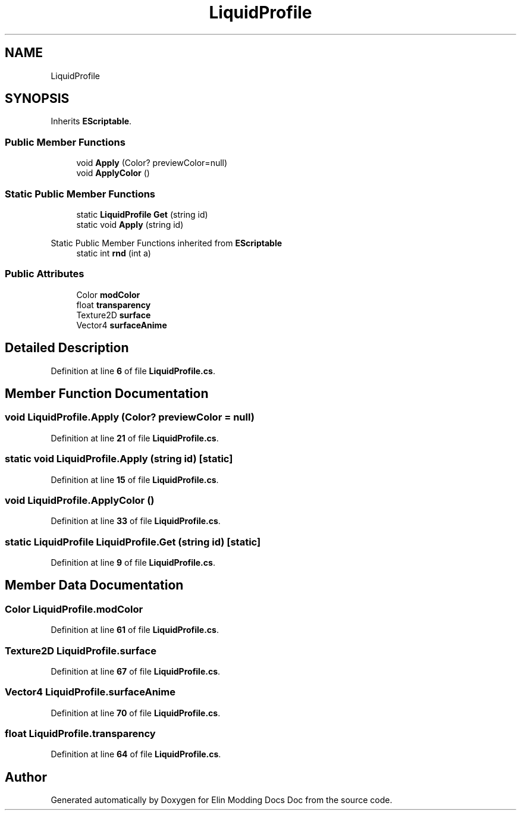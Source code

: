 .TH "LiquidProfile" 3 "Elin Modding Docs Doc" \" -*- nroff -*-
.ad l
.nh
.SH NAME
LiquidProfile
.SH SYNOPSIS
.br
.PP
.PP
Inherits \fBEScriptable\fP\&.
.SS "Public Member Functions"

.in +1c
.ti -1c
.RI "void \fBApply\fP (Color? previewColor=null)"
.br
.ti -1c
.RI "void \fBApplyColor\fP ()"
.br
.in -1c
.SS "Static Public Member Functions"

.in +1c
.ti -1c
.RI "static \fBLiquidProfile\fP \fBGet\fP (string id)"
.br
.ti -1c
.RI "static void \fBApply\fP (string id)"
.br
.in -1c

Static Public Member Functions inherited from \fBEScriptable\fP
.in +1c
.ti -1c
.RI "static int \fBrnd\fP (int a)"
.br
.in -1c
.SS "Public Attributes"

.in +1c
.ti -1c
.RI "Color \fBmodColor\fP"
.br
.ti -1c
.RI "float \fBtransparency\fP"
.br
.ti -1c
.RI "Texture2D \fBsurface\fP"
.br
.ti -1c
.RI "Vector4 \fBsurfaceAnime\fP"
.br
.in -1c
.SH "Detailed Description"
.PP 
Definition at line \fB6\fP of file \fBLiquidProfile\&.cs\fP\&.
.SH "Member Function Documentation"
.PP 
.SS "void LiquidProfile\&.Apply (Color? previewColor = \fRnull\fP)"

.PP
Definition at line \fB21\fP of file \fBLiquidProfile\&.cs\fP\&.
.SS "static void LiquidProfile\&.Apply (string id)\fR [static]\fP"

.PP
Definition at line \fB15\fP of file \fBLiquidProfile\&.cs\fP\&.
.SS "void LiquidProfile\&.ApplyColor ()"

.PP
Definition at line \fB33\fP of file \fBLiquidProfile\&.cs\fP\&.
.SS "static \fBLiquidProfile\fP LiquidProfile\&.Get (string id)\fR [static]\fP"

.PP
Definition at line \fB9\fP of file \fBLiquidProfile\&.cs\fP\&.
.SH "Member Data Documentation"
.PP 
.SS "Color LiquidProfile\&.modColor"

.PP
Definition at line \fB61\fP of file \fBLiquidProfile\&.cs\fP\&.
.SS "Texture2D LiquidProfile\&.surface"

.PP
Definition at line \fB67\fP of file \fBLiquidProfile\&.cs\fP\&.
.SS "Vector4 LiquidProfile\&.surfaceAnime"

.PP
Definition at line \fB70\fP of file \fBLiquidProfile\&.cs\fP\&.
.SS "float LiquidProfile\&.transparency"

.PP
Definition at line \fB64\fP of file \fBLiquidProfile\&.cs\fP\&.

.SH "Author"
.PP 
Generated automatically by Doxygen for Elin Modding Docs Doc from the source code\&.
